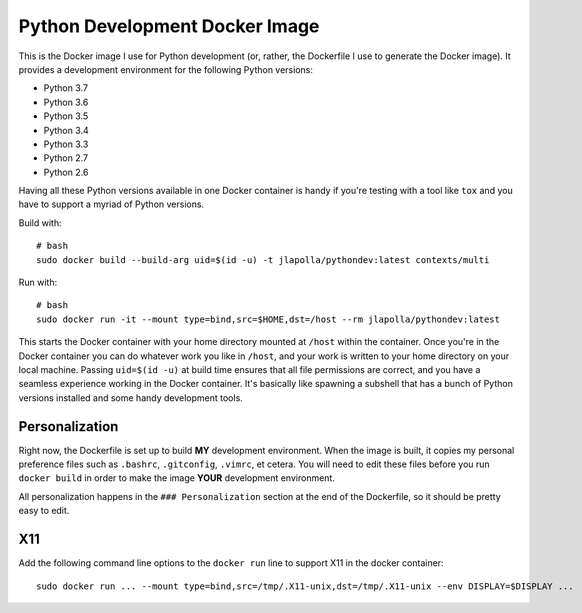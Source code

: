===============================
Python Development Docker Image
===============================

This is the Docker image I use for Python development (or, rather, the
Dockerfile I use to generate the Docker image). It provides a development
environment for the following Python versions:

- Python 3.7
- Python 3.6
- Python 3.5
- Python 3.4
- Python 3.3
- Python 2.7
- Python 2.6

Having all these Python versions available in one Docker container is handy if
you're testing with a tool like ``tox`` and you have to support a myriad of
Python versions.

Build with::

  # bash
  sudo docker build --build-arg uid=$(id -u) -t jlapolla/pythondev:latest contexts/multi

Run with::

  # bash
  sudo docker run -it --mount type=bind,src=$HOME,dst=/host --rm jlapolla/pythondev:latest

This starts the Docker container with your home directory mounted at ``/host``
within the container. Once you're in the Docker container you can do whatever
work you like in ``/host``, and your work is written to your home directory on
your local machine. Passing ``uid=$(id -u)`` at build time ensures that all file
permissions are correct, and you have a seamless experience working in the
Docker container. It's basically like spawning a subshell that has a bunch of
Python versions installed and some handy development tools.

Personalization
===============

Right now, the Dockerfile is set up to build **MY** development environment.
When the image is built, it copies my personal preference files such as
``.bashrc``, ``.gitconfig``, ``.vimrc``, et cetera. You will need to edit these
files before you run ``docker build`` in order to make the image **YOUR**
development environment.

All personalization happens in the ``### Personalization`` section at the end of
the Dockerfile, so it should be pretty easy to edit.

X11
===

Add the following command line options to the ``docker run`` line to support
X11 in the docker container::
  
  sudo docker run ... --mount type=bind,src=/tmp/.X11-unix,dst=/tmp/.X11-unix --env DISPLAY=$DISPLAY ...
